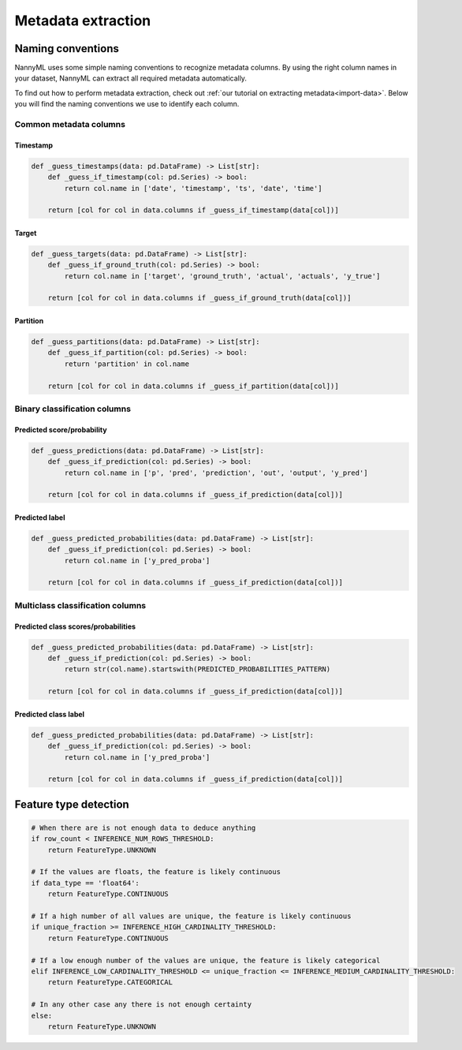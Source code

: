 .. _deep_dive_metadata_extraction:

===================
Metadata extraction
===================

Naming conventions
------------------

NannyML uses some simple naming conventions to recognize metadata columns.
By using the right column names in your dataset, NannyML can extract all required metadata automatically.

To find out how to perform metadata extraction, check out :ref:`our tutorial on extracting metadata<import-data>`. 
Below you will find the naming conventions we use to identify each column.


Common metadata columns
^^^^^^^^^^^^^^^^^^^^^^^

Timestamp
""""""""""

.. code-block:: python

    def _guess_timestamps(data: pd.DataFrame) -> List[str]:
        def _guess_if_timestamp(col: pd.Series) -> bool:
            return col.name in ['date', 'timestamp', 'ts', 'date', 'time']

        return [col for col in data.columns if _guess_if_timestamp(data[col])]

Target
"""""""

.. code-block:: python

    def _guess_targets(data: pd.DataFrame) -> List[str]:
        def _guess_if_ground_truth(col: pd.Series) -> bool:
            return col.name in ['target', 'ground_truth', 'actual', 'actuals', 'y_true']

        return [col for col in data.columns if _guess_if_ground_truth(data[col])]

Partition
""""""""""

.. code-block:: python

    def _guess_partitions(data: pd.DataFrame) -> List[str]:
        def _guess_if_partition(col: pd.Series) -> bool:
            return 'partition' in col.name

        return [col for col in data.columns if _guess_if_partition(data[col])]

Binary classification columns
^^^^^^^^^^^^^^^^^^^^^^^^^^^^^

Predicted score/probability
"""""""""""""""""""""""""""""""""""""

.. code-block:: python

    def _guess_predictions(data: pd.DataFrame) -> List[str]:
        def _guess_if_prediction(col: pd.Series) -> bool:
            return col.name in ['p', 'pred', 'prediction', 'out', 'output', 'y_pred']

        return [col for col in data.columns if _guess_if_prediction(data[col])]


Predicted label
""""""""""""""""""""""""""

.. code-block:: python

    def _guess_predicted_probabilities(data: pd.DataFrame) -> List[str]:
        def _guess_if_prediction(col: pd.Series) -> bool:
            return col.name in ['y_pred_proba']

        return [col for col in data.columns if _guess_if_prediction(data[col])]

Multiclass classification columns
^^^^^^^^^^^^^^^^^^^^^^^^^^^^^^^^^

Predicted class scores/probabilities
""""""""""""""""""""""""""""""""""""""""

.. code-block:: python

    def _guess_predicted_probabilities(data: pd.DataFrame) -> List[str]:
        def _guess_if_prediction(col: pd.Series) -> bool:
            return str(col.name).startswith(PREDICTED_PROBABILITIES_PATTERN)

        return [col for col in data.columns if _guess_if_prediction(data[col])]


Predicted class label
""""""""""""""""""""""""""

.. code-block:: python

    def _guess_predicted_probabilities(data: pd.DataFrame) -> List[str]:
        def _guess_if_prediction(col: pd.Series) -> bool:
            return col.name in ['y_pred_proba']

        return [col for col in data.columns if _guess_if_prediction(data[col])]

Feature type detection
-----------------------

.. code-block:: python

    # When there are is not enough data to deduce anything
    if row_count < INFERENCE_NUM_ROWS_THRESHOLD:
        return FeatureType.UNKNOWN

    # If the values are floats, the feature is likely continuous
    if data_type == 'float64':
        return FeatureType.CONTINUOUS

    # If a high number of all values are unique, the feature is likely continuous
    if unique_fraction >= INFERENCE_HIGH_CARDINALITY_THRESHOLD:
        return FeatureType.CONTINUOUS

    # If a low enough number of the values are unique, the feature is likely categorical
    elif INFERENCE_LOW_CARDINALITY_THRESHOLD <= unique_fraction <= INFERENCE_MEDIUM_CARDINALITY_THRESHOLD:
        return FeatureType.CATEGORICAL

    # In any other case any there is not enough certainty
    else:
        return FeatureType.UNKNOWN
